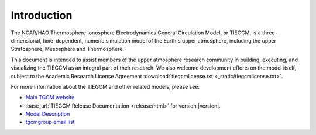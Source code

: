 Introduction
============

The NCAR/HAO Thermosphere Ionosphere Electrodynamics General Circulation Model, 
or TIEGCM, is a three-dimensional, time-dependent, numeric simulation model of 
the Earth's upper atmosphere, including the upper Stratosphere, Mesosphere and 
Thermosphere.

This document is intended to assist members of the upper atmosphere research
community in building, executing, and visualizing the TIEGCM as an integral
part of their research.  We also welcome development efforts on the model
itself, subject to the Academic Research License Agreement
:download:`tiegcmlicense.txt <_static/tiegcmlicense.txt>`.

For more information about the TIEGCM and other related models, please see:

* `Main TGCM website <http://www.hao.ucar.edu/modeling/tgcm>`_

* :base_url:`TIEGCM Release Documentation <release/html>` for version |version|.

* `Model Description <http://www.hao.ucar.edu/modeling/tgcm/doc/description/model_description.pdf>`_

* `tgcmgroup email list <http://mailman.ucar.edu/mailman/listinfo/tgcmgroup>`_ 

